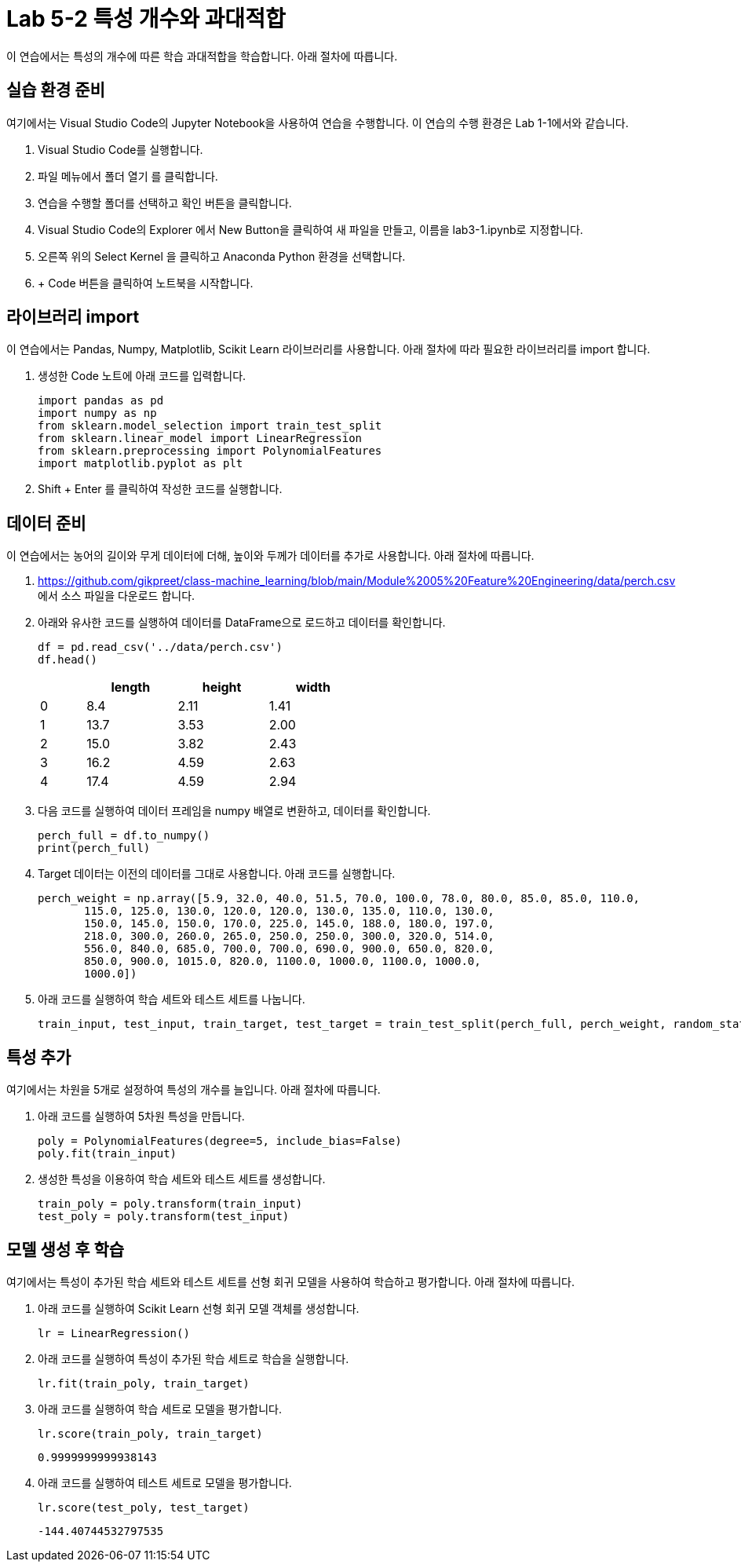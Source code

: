 = Lab 5-2 특성 개수와 과대적합

이 연습에서는 특성의 개수에 따른 학습 과대적합을 학습합니다. 아래 절차에 따릅니다.

== 실습 환경 준비

여기에서는 Visual Studio Code의 Jupyter Notebook을 사용하여 연습을 수행합니다. 이 연습의 수행 환경은 Lab 1-1에서와 같습니다.

1. Visual Studio Code를 실행합니다.
2. 파일 메뉴에서 폴더 열기 를 클릭합니다.
3. 연습을 수행할 폴더를 선택하고 확인 버튼을 클릭합니다.
4. Visual Studio Code의 Explorer 에서 New Button을 클릭하여 새 파일을 만들고, 이름을 lab3-1.ipynb로 지정합니다.
5. 오른쪽 위의 Select Kernel 을 클릭하고 Anaconda Python 환경을 선택합니다.
6. + Code 버튼을 클릭하여 노트북을 시작합니다.

== 라이브러리 import

이 연습에서는 Pandas, Numpy, Matplotlib, Scikit Learn 라이브러리를 사용합니다. 아래 절차에 따라 필요한 라이브러리를 import 합니다.

1. 생성한 Code 노트에 아래 코드를 입력합니다.
+
[source, python]
----
import pandas as pd
import numpy as np
from sklearn.model_selection import train_test_split
from sklearn.linear_model import LinearRegression
from sklearn.preprocessing import PolynomialFeatures
import matplotlib.pyplot as plt
----
+
2. Shift + Enter 를 클릭하여 작성한 코드를 실행합니다.

== 데이터 준비

이 연습에서는 농어의 길이와 무게 데이터에 더해, 높이와 두께가 데이터를 추가로 사용합니다. 아래 절차에 따릅니다.

1. https://github.com/gikpreet/class-machine_learning/blob/main/Module%2005%20Feature%20Engineering/data/perch.csv 에서 소스 파일을 다운로드 합니다.
2. 아래와 유사한 코드를 실행하여 데이터를 DataFrame으로 로드하고 데이터를 확인합니다.
+
[source, python]
----
df = pd.read_csv('../data/perch.csv')
df.head()
----
+
[%header, cols="1,2,2,2" width=50%]
|===
||	length|	height|	width
|0|	8.4|	2.11|	1.41
|1|	13.7|	3.53|	2.00
|2|	15.0|	3.82|	2.43
|3|	16.2|	4.59|	2.63
|4|	17.4|	4.59|	2.94
|===

3. 다음 코드를 실행하여 데이터 프레임을 numpy 배열로 변환하고, 데이터를 확인합니다.
+
[source, python]
----
perch_full = df.to_numpy()
print(perch_full)
----
+
4. Target 데이터는 이전의 데이터를 그대로 사용합니다. 아래 코드를 실행합니다.
+
[source, python]
----
perch_weight = np.array([5.9, 32.0, 40.0, 51.5, 70.0, 100.0, 78.0, 80.0, 85.0, 85.0, 110.0,
       115.0, 125.0, 130.0, 120.0, 120.0, 130.0, 135.0, 110.0, 130.0,
       150.0, 145.0, 150.0, 170.0, 225.0, 145.0, 188.0, 180.0, 197.0,
       218.0, 300.0, 260.0, 265.0, 250.0, 250.0, 300.0, 320.0, 514.0,
       556.0, 840.0, 685.0, 700.0, 700.0, 690.0, 900.0, 650.0, 820.0,
       850.0, 900.0, 1015.0, 820.0, 1100.0, 1000.0, 1100.0, 1000.0,
       1000.0])
----
+
5. 아래 코드를 실행하여 학습 세트와 테스트 세트를 나눕니다.
+
[source, python]
----
train_input, test_input, train_target, test_target = train_test_split(perch_full, perch_weight, random_state=42)
----

== 특성 추가

여기에서는 차원을 5개로 설정하여 특성의 개수를 늘입니다. 아래 절차에 따릅니다.

1. 아래 코드를 실행하여 5차원 특성을 만듭니다. 
+
[source, python]
----
poly = PolynomialFeatures(degree=5, include_bias=False)
poly.fit(train_input)
----
+
2. 생성한 특성을 이용하여 학습 세트와 테스트 세트를 생성합니다.
+
[source, python]
----
train_poly = poly.transform(train_input)
test_poly = poly.transform(test_input)
----

== 모델 생성 후 학습

여기에서는 특성이 추가된 학습 세트와 테스트 세트를 선형 회귀 모델을 사용하여 학습하고 평가합니다. 아래 절차에 따릅니다.

1. 아래 코드를 실행하여 Scikit Learn 선형 회귀 모델 객체를 생성합니다.
+
[source, python]
----
lr = LinearRegression()
----
+
2. 아래 코드를 실행하여 특성이 추가된 학습 세트로 학습을 실행합니다.
+
[source, python]
----
lr.fit(train_poly, train_target)
----
+
3. 아래 코드를 실행하여 학습 세트로 모델을 평가합니다.
+
[source, python]
----
lr.score(train_poly, train_target)
----
+
----
0.9999999999938143
----
+
4. 아래 코드를 실행하여 테스트 세트로 모델을 평가합니다.
+
[source, python]
----
lr.score(test_poly, test_target)
----
+
----
-144.40744532797535
----